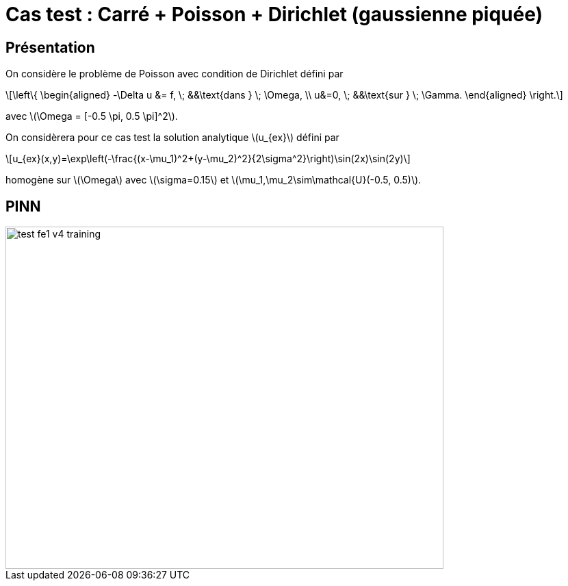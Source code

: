 :stem: latexmath
# Cas test : Carré + Poisson + Dirichlet (gaussienne piquée)

## Présentation

On considère le problème de Poisson avec condition de Dirichlet défini par

[stem]
++++
\left\{
\begin{aligned}
-\Delta u &= f, \; &&\text{dans } \; \Omega, \\
u&=0, \; &&\text{sur } \; \Gamma.
\end{aligned}
\right.
++++

avec stem:[\Omega = [-0.5 \pi, 0.5 \pi\]^2].

On considèrera pour ce cas test la solution analytique stem:[u_{ex}] défini par
[stem]
++++
u_{ex}(x,y)=\exp\left(-\frac{(x-\mu_1)^2+(y-\mu_2)^2}{2\sigma^2}\right)\sin(2x)\sin(2y)
++++
homogène sur stem:[\Omega] avec stem:[\sigma=0.15] et stem:[\mu_1,\mu_2\sim\mathcal{U}(-0.5, 0.5)].

## PINN

image::adaptmesh/testcase1_version4/test_fe1_v4_training.png[width=640.0,height=500.0]
